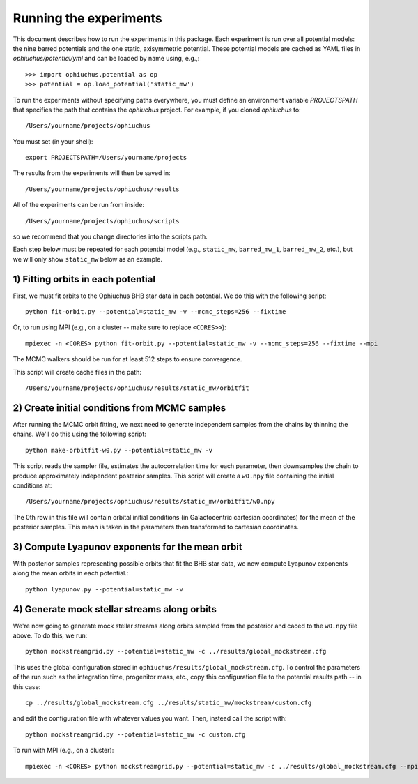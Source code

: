 
Running the experiments
=======================

This document describes how to run the experiments in this package. Each
experiment is run over all potential models: the nine barred potentials and
the one static, axisymmetric potential. These potential models are cached
as YAML files in `ophiuchus/potential/yml` and can be loaded by name using,
e.g.,::

    >>> import ophiuchus.potential as op
    >>> potential = op.load_potential('static_mw')

To run the experiments without specifying paths everywhere, you must define
an environment variable `PROJECTSPATH` that specifies the path that contains
the `ophiuchus` project. For example, if you cloned `ophiuchus` to::

    /Users/yourname/projects/ophiuchus

You must set (in your shell)::

    export PROJECTSPATH=/Users/yourname/projects

The results from the experiments will then be saved in::

    /Users/yourname/projects/ophiuchus/results

All of the experiments can be run from inside::

    /Users/yourname/projects/ophiuchus/scripts

so we recommend that you change directories into the scripts path.

Each step below must be repeated for each potential model (e.g., ``static_mw``,
``barred_mw_1``, ``barred_mw_2``, etc.), but we will only show ``static_mw``
below as an example.

1) Fitting orbits in each potential
-----------------------------------

First, we must fit orbits to the Ophiuchus BHB star data in each potential. We
do this with the following script::

    python fit-orbit.py --potential=static_mw -v --mcmc_steps=256 --fixtime

Or, to run using MPI (e.g., on a cluster -- make sure to replace ``<CORES>>``)::

    mpiexec -n <CORES> python fit-orbit.py --potential=static_mw -v --mcmc_steps=256 --fixtime --mpi

The MCMC walkers should be run for at least 512 steps to ensure convergence.

This script will create cache files in the path::

    /Users/yourname/projects/ophiuchus/results/static_mw/orbitfit

2) Create initial conditions from MCMC samples
----------------------------------------------

After running the MCMC orbit fitting, we next need to generate independent samples
from the chains by thinning the chains. We'll do this using the following script::

    python make-orbitfit-w0.py --potential=static_mw -v

This script reads the sampler file, estimates the autocorrelation time for each
parameter, then downsamples the chain to produce approximately independent
posterior samples. This script will create a ``w0.npy`` file containing the
initial conditions at::

    /Users/yourname/projects/ophiuchus/results/static_mw/orbitfit/w0.npy

The 0th row in this file will contain orbital initial conditions (in Galactocentric
cartesian coordinates) for the mean of the posterior samples. This mean is taken in
the parameters then transformed to cartesian coordinates.

3) Compute Lyapunov exponents for the mean orbit
------------------------------------------------

With posterior samples representing possible orbits that fit the BHB star data,
we now compute Lyapunov exponents along the mean orbits in each potential.::

    python lyapunov.py --potential=static_mw -v

4) Generate mock stellar streams along orbits
---------------------------------------------

We're now going to generate mock stellar streams along orbits sampled from the
posterior and caced to the ``w0.npy`` file above. To do this, we run::

    python mockstreamgrid.py --potential=static_mw -c ../results/global_mockstream.cfg

This uses the global configuration stored in ``ophiuchus/results/global_mockstream.cfg``.
To control the parameters of the run such as the integration time, progenitor mass, etc.,
copy this configuration file to the potential results path -- in this case::

    cp ../results/global_mockstream.cfg ../results/static_mw/mockstream/custom.cfg

and edit the configuration file with whatever values you want. Then, instead call
the script with::

    python mockstreamgrid.py --potential=static_mw -c custom.cfg

To run with MPI (e.g., on a cluster)::

    mpiexec -n <CORES> python mockstreamgrid.py --potential=static_mw -c ../results/global_mockstream.cfg --mpi
